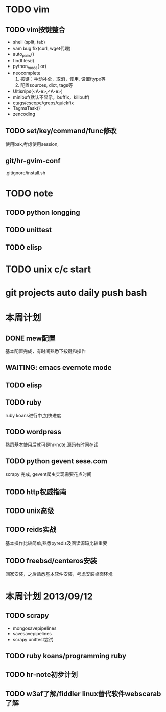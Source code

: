 #+Author: hackrole
#+Email: daipeng123456@gmail.com
#+Date: 2013-06-28


* TODO vim
** TODO vim按键整合
+ shell (split, tab)
+ vam bug fix(curl, wget代理)
+ auto_pairs(\p)
+ findfiles(\l)
+ python_mode(\p or)
+ neocomplete
  1) 按键：手动补全，取消，使用. 设置ftype等
  2) 配置sources, dict, tags等
+ Ultisnips(<A-e>,<A-e>)
+ minibuf(默认不显示，buffix，killbuff)
+ ctags/cscope/greps/quickfix
+ TagmaTask(\t)
+ zencoding

** TODO set/key/command/func修改
使用bak,考虑使用session,

** git/hr-gvim-conf
.gitignore/install.sh

* TODO note
** TODO python longging
** TODO unittest
** TODO elisp

* TODO unix c/c start

* git projects auto daily push bash

* 本周计划
** DONE mew配置
基本配置完成，有时间熟悉下按键和操作
** WAITING: emacs evernote mode
** TODO elisp
** TODO ruby
ruby koans进行中,加快进度
** TODO wordpress
熟悉基本使用后就可是hr-note,源码有时间在读
** TODO python gevent sese.com
scrapy 完成, gevent爬虫实现需要花点时间
** TODO http权威指南
** TODO unix高级
** TODO reids实战
基本操作比较简单,熟悉pyredis及阅读源码比较重要
** TODO freebsd/centeros安装
回家安装，之后熟悉基本软件安装，考虑安装桌面环境


* 本周计划 2013/09/12
** TODO scrapy
+ mongosavepipelines
+ savesavepipelines
+ scrapy unittest尝试


** TODO ruby koans/programming ruby

** TODO hr-note初步计划

** TODO w3af了解/fiddler linux替代软件webscarab了解



